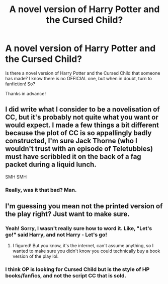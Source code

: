 #+TITLE: A novel version of Harry Potter and the Cursed Child?

* A novel version of Harry Potter and the Cursed Child?
:PROPERTIES:
:Author: frostking104
:Score: 0
:DateUnix: 1576296170.0
:DateShort: 2019-Dec-14
:FlairText: Request
:END:
Is there a novel version of Harry Potter and the Cursed Child that someone has made? I know there is no OFFICIAL one, but when in doubt, turn to fanfiction! So?

Thanks in advance!


** I did write what I consider to be a novelisation of CC, but it's probably not quite what you want or would expect. I made a few things a bit different because the plot of CC is so appallingly badly constructed, I'm sure Jack Thorne (who I wouldn't trust with an episode of Teletubbies) must have scribbled it on the back of a fag packet during a liquid lunch.

SMH SMH
:PROPERTIES:
:Author: booksandpots
:Score: 4
:DateUnix: 1576333828.0
:DateShort: 2019-Dec-14
:END:

*** Really, was it that bad? Man.
:PROPERTIES:
:Author: frostking104
:Score: 1
:DateUnix: 1576342839.0
:DateShort: 2019-Dec-14
:END:


** I'm guessing you mean not the printed version of the play right? Just want to make sure.
:PROPERTIES:
:Author: xheheitssamx
:Score: 1
:DateUnix: 1576298453.0
:DateShort: 2019-Dec-14
:END:

*** Yeah! Sorry, I wasn't really sure how to word it. Like, "Let's go!" said Harry, and not Harry - Let's go!
:PROPERTIES:
:Author: frostking104
:Score: 1
:DateUnix: 1576300505.0
:DateShort: 2019-Dec-14
:END:

**** I figured! But you know, it's the internet, can't assume anything, so I wanted to make sure you didn't know you could technically buy a book version of the play lol.
:PROPERTIES:
:Author: xheheitssamx
:Score: 2
:DateUnix: 1576300642.0
:DateShort: 2019-Dec-14
:END:


*** I think OP is looking for Cursed Child but is the style of HP books/fanfics, and not the script CC that is sold.
:PROPERTIES:
:Score: 1
:DateUnix: 1576300557.0
:DateShort: 2019-Dec-14
:END:
